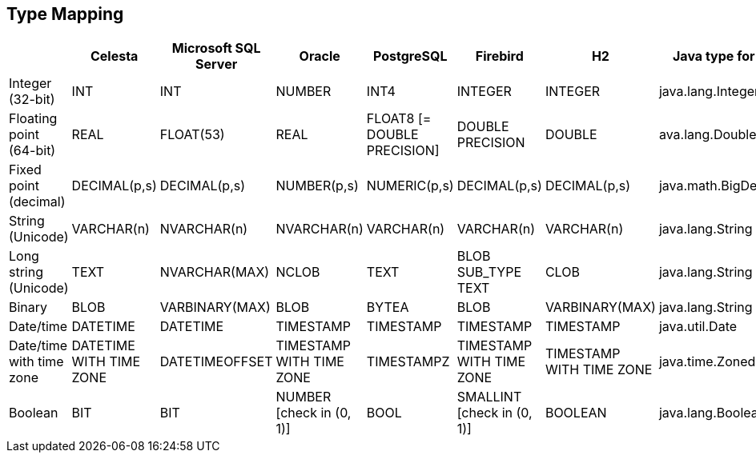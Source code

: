== Type Mapping

//tag::table_typemapping[]
[cols="1, 1, 1, 1, 1, 1, 1, 1", options="header"]
|====
^.^|
^.^|Celesta
^.^|Microsoft SQL Server
^.^|Oracle
^.^|PostgreSQL
^.^|Firebird
^.^|H2
^.^|Java type for cursor

|Integer (32-bit)
|INT
|INT
|NUMBER
|INT4
|INTEGER
|INTEGER
|java.lang.Integer

|Floating point (64-bit)
|REAL
|FLOAT(53)
|REAL
|FLOAT8
[= DOUBLE PRECISION]
|DOUBLE PRECISION
|DOUBLE
|ava.lang.Double

|Fixed point (decimal)
|DECIMAL(p,s)
|DECIMAL(p,s)
|NUMBER(p,s)
|NUMERIC(p,s)
|DECIMAL(p,s)
|DECIMAL(p,s)
|java.math.BigDecimal

|String (Unicode)
|VARCHAR(n)
|NVARCHAR(n)
|NVARCHAR(n)
|VARCHAR(n)
|VARCHAR(n)
|VARCHAR(n)
|java.lang.String

|Long string (Unicode)
|TEXT
|NVARCHAR(MAX)
|NCLOB
|TEXT
|BLOB SUB_TYPE TEXT
|CLOB
|java.lang.String

|Binary
|BLOB
|VARBINARY(MAX)
|BLOB
|BYTEA
|BLOB
|VARBINARY(MAX)
|java.lang.String

|Date/time
|DATETIME
|DATETIME
|TIMESTAMP
|TIMESTAMP
|TIMESTAMP
|TIMESTAMP
|java.util.Date

|Date/time with time zone
|DATETIME WITH TIME ZONE
|DATETIMEOFFSET
|TIMESTAMP WITH TIME ZONE
|TIMESTAMPZ
|TIMESTAMP WITH TIME ZONE
|TIMESTAMP WITH TIME ZONE
|java.time.ZonedDateTime

|Boolean
|BIT
|BIT
|NUMBER
[check in (0, 1)]
|BOOL
|SMALLINT
[check in (0, 1)]
|BOOLEAN
|java.lang.Boolean

|====

//end::table_typemapping[]

